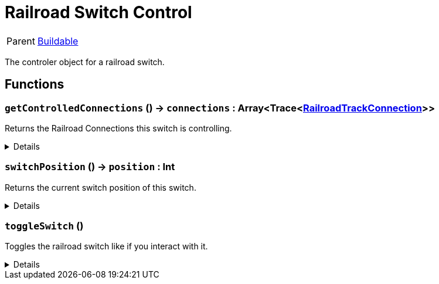 = Railroad Switch Control
:table-caption!:

[cols="1,5a",separator="!"]
!===
! Parent
! xref:/reflection/classes/Buildable.adoc[Buildable]
!===

The controler object for a railroad switch.

// tag::interface[]

== Functions

// tag::func-getControlledConnections-title[]
=== `getControlledConnections` () -> `connections` : Array<Trace<xref:/reflection/classes/RailroadTrackConnection.adoc[RailroadTrackConnection]>>
// tag::func-getControlledConnections[]

Returns the Railroad Connections this switch is controlling.

[%collapsible]
====
[cols="1,5a",separator="!"]
!===
! Flags
! +++<span style='color:#bb2828'><i>RuntimeSync</i></span> <span style='color:#bb2828'><i>RuntimeParallel</i></span> <span style='color:#5dafc5'><i>MemberFunc</i></span>+++

! Display Name ! Get Controlled Connections
!===

.Return Values
[%header,cols="1,1,4a",separator="!"]
!===
!Name !Type !Description

! *Connections* `connections`
! Array<Trace<xref:/reflection/classes/RailroadTrackConnection.adoc[RailroadTrackConnection]>>
! The controlled connections.
!===

====
// end::func-getControlledConnections[]
// end::func-getControlledConnections-title[]
// tag::func-switchPosition-title[]
=== `switchPosition` () -> `position` : Int
// tag::func-switchPosition[]

Returns the current switch position of this switch.

[%collapsible]
====
[cols="1,5a",separator="!"]
!===
! Flags
! +++<span style='color:#bb2828'><i>RuntimeSync</i></span> <span style='color:#bb2828'><i>RuntimeParallel</i></span> <span style='color:#5dafc5'><i>MemberFunc</i></span>+++

! Display Name ! Switch Position
!===

.Return Values
[%header,cols="1,1,4a",separator="!"]
!===
!Name !Type !Description

! *Position* `position`
! Int
! The current switch position of this switch.
!===

====
// end::func-switchPosition[]
// end::func-switchPosition-title[]
// tag::func-toggleSwitch-title[]
=== `toggleSwitch` ()
// tag::func-toggleSwitch[]

Toggles the railroad switch like if you interact with it.

[%collapsible]
====
[cols="1,5a",separator="!"]
!===
! Flags
! +++<span style='color:#bb2828'><i>RuntimeSync</i></span> <span style='color:#bb2828'><i>RuntimeParallel</i></span> <span style='color:#5dafc5'><i>MemberFunc</i></span>+++

! Display Name ! Toggle Switch
!===

====
// end::func-toggleSwitch[]
// end::func-toggleSwitch-title[]

// end::interface[]

